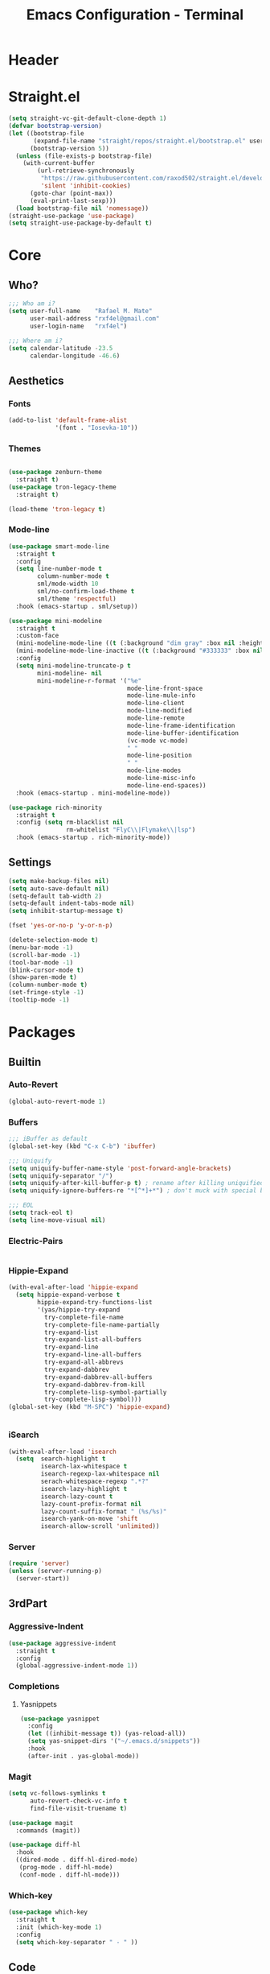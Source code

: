 #+TITLE: Emacs Configuration - Terminal
* Header
* Straight.el
#+NAME: 
#+BEGIN_SRC emacs-lisp
  (setq straight-vc-git-default-clone-depth 1)
  (defvar bootstrap-version)
  (let ((bootstrap-file
         (expand-file-name "straight/repos/straight.el/bootstrap.el" user-emacs-directory))
        (bootstrap-version 5))
    (unless (file-exists-p bootstrap-file)
      (with-current-buffer
          (url-retrieve-synchronously
           "https://raw.githubusercontent.com/raxod502/straight.el/develop/install.el"
           'silent 'inhibit-cookies)
        (goto-char (point-max))
        (eval-print-last-sexp)))
    (load bootstrap-file nil 'nomessage))
  (straight-use-package 'use-package)
  (setq straight-use-package-by-default t)
#+END_SRC

* Core
** Who?
#+NAME: 
#+BEGIN_SRC emacs-lisp
  ;;; Who am i?
  (setq user-full-name    "Rafael M. Mate"
        user-mail-address "rxf4el@gmail.com"
        user-login-name   "rxf4el")

  ;;; Where am i?
  (setq calendar-latitude -23.5
        calendar-longitude -46.6)
#+END_SRC

** Aesthetics
*** Fonts
#+NAME: 
#+BEGIN_SRC emacs-lisp
  (add-to-list 'default-frame-alist
               '(font . "Iosevka-10"))
#+END_SRC

*** Themes
#+NAME: 
#+BEGIN_SRC emacs-lisp

  (use-package zenburn-theme
    :straight t)
  (use-package tron-legacy-theme
    :straight t)

  (load-theme 'tron-legacy t)

 #+END_SRC

*** Mode-line
#+NAME:
#+BEGIN_SRC emacs-lisp
  (use-package smart-mode-line
    :straight t
    :config
    (setq line-number-mode t
          column-number-mode t
          sml/mode-width 10
          sml/no-confirm-load-theme t
          sml/theme 'respectful)
    :hook (emacs-startup . sml/setup))

  (use-package mini-modeline
    :straight t
    :custom-face
    (mini-modeline-mode-line ((t (:background "dim gray" :box nil :height 0.1))))
    (mini-modeline-mode-line-inactive ((t (:background "#333333" :box nil :height 0.1))))
    :config
    (setq mini-modeline-truncate-p t
          mini-modeline- nil
          mini-modeline-r-format '("%e"
                                   mode-line-front-space
                                   mode-line-mule-info
                                   mode-line-client
                                   mode-line-modified
                                   mode-line-remote
                                   mode-line-frame-identification
                                   mode-line-buffer-identification
                                   (vc-mode vc-mode)
                                   " "
                                   mode-line-position
                                   " "
                                   mode-line-modes
                                   mode-line-misc-info
                                   mode-line-end-spaces))
    :hook (emacs-startup . mini-modeline-mode))

  (use-package rich-minority
    :straight t
    :config (setq rm-blacklist nil
                  rm-whitelist "FlyC\\|Flymake\\|lsp")
    :hook (emacs-startup . rich-minority-mode))
#+END_SRC

** Settings
#+NAME: 
#+BEGIN_SRC emacs-lisp
  (setq make-backup-files nil)
  (setq auto-save-default nil)
  (setq-default tab-width 2)
  (setq-default indent-tabs-mode nil)
  (setq inhibit-startup-message t)

  (fset 'yes-or-no-p 'y-or-n-p)

  (delete-selection-mode t)
  (menu-bar-mode -1)
  (scroll-bar-mode -1)
  (tool-bar-mode -1)
  (blink-cursor-mode t)
  (show-paren-mode t)
  (column-number-mode t)
  (set-fringe-style -1)
  (tooltip-mode -1)
#+END_SRC

* Packages
** Builtin
*** Auto-Revert
#+NAME: 
#+BEGIN_SRC emacs-lisp
(global-auto-revert-mode 1)
#+END_SRC

*** Buffers
#+NAME: 
#+BEGIN_SRC emacs-lisp
  ;;; iBuffer as default
  (global-set-key (kbd "C-x C-b") 'ibuffer)

  ;;; Uniquify
  (setq uniquify-buffer-name-style 'post-forward-angle-brackets)
  (setq uniquify-separator "/")
  (setq uniquify-after-kill-buffer-p t) ; rename after killing uniquified
  (setq uniquify-ignore-buffers-re "*[^*]+*") ; don't muck with special buffers

  ;;; EOL
  (setq track-eol t)
  (setq line-move-visual nil)
#+END_SRC

*** Electric-Pairs
#+NAME: 
#+BEGIN_SRC emacs-lisp

#+END_SRC

*** Hippie-Expand
#+NAME: 
#+BEGIN_SRC emacs-lisp
  (with-eval-after-load 'hippie-expand
    (setq hippie-expand-verbose t
          hippie-expand-try-functions-list
          '(yas/hippie-try-expand
            try-complete-file-name
            try-complete-file-name-partially
            try-expand-list
            try-expand-list-all-buffers
            try-expand-line
            try-expand-line-all-buffers
            try-expand-all-abbrevs
            try-expand-dabbrev
            try-expand-dabbrev-all-buffers
            try-expand-dabbrev-from-kill
            try-complete-lisp-symbol-partially
            try-complete-lisp-symbol)))
  (global-set-key (kbd "M-SPC") 'hippie-expand)


#+END_SRC

*** iSearch
#+NAME: 
#+BEGIN_SRC emacs-lisp
  (with-eval-after-load 'isearch
    (setq  search-highlight t
           isearch-lax-whitespace t
           isearch-regexp-lax-whitespace nil
           serach-whitespace-regexp ".*?"
           isearch-lazy-highlight t
           isearch-lazy-count t
           lazy-count-prefix-format nil
           lazy-count-suffix-format " (%s/%s)"
           isearch-yank-on-move 'shift
           isearch-allow-scroll 'unlimited))
#+END_SRC

*** Server
#+NAME: 
#+BEGIN_SRC emacs-lisp
  (require 'server)
  (unless (server-running-p)
    (server-start))
#+END_SRC

** 3rdPart
*** Aggressive-Indent
#+NAME: 
#+BEGIN_SRC emacs-lisp
  (use-package aggressive-indent
    :straight t
    :config
    (global-aggressive-indent-mode 1))
#+END_SRC

*** Completions
**** Yasnippets
#+NAME: 
#+BEGIN_SRC emacs-lisp
  (use-package yasnippet
    :config
    (let ((inhibit-message t)) (yas-reload-all))
    (setq yas-snippet-dirs '("~/.emacs.d/snippets"))
    :hook
    (after-init . yas-global-mode))
#+END_SRC

*** Magit
#+NAME: 
#+BEGIN_SRC emacs-lisp
  (setq vc-follows-symlinks t
        auto-revert-check-vc-info t
        find-file-visit-truename t)

  (use-package magit
    :commands (magit))

  (use-package diff-hl
    :hook
    ((dired-mode . diff-hl-dired-mode)
     (prog-mode . diff-hl-mode)
     (conf-mode . diff-hl-mode)))
#+END_SRC

*** Which-key
#+NAME: 
#+BEGIN_SRC emacs-lisp
  (use-package which-key
    :straight t
    :init (which-key-mode 1)
    :config
    (setq which-key-separator " - " ))
#+END_SRC

** Code
*** Langs
**** Clj
**** Perl
**** Python
**** R
*** Modes
**** *.csv
#+NAME: 
#+BEGIN_SRC emacs-lisp
  (use-package csv-mode
    :mode ("\\.[cC][sS][vV]\\'" . csv-mode))
#+END_SRC

**** *.md
#+NAME: 
#+BEGIN_SRC emacs-lisp
  (use-package markdown-mode
    :custom
    (markdown-fontify-code-blocks-natively t)
    :init
    (add-hook 'markdown-mode-hook 'markdown-toggle-markup-hiding))

#+END_SRC

**** *.nix
#+NAME: 
#+BEGIN_SRC emacs-lisp
  (use-package nix-mode
    :mode ("\\.nix\\'" . nix-mode))
#+END_SRC

**** *.toml
#+NAME: 
#+BEGIN_SRC emacs-lisp
  (use-package toml-mode
    :straight t
    :mode ("\\.toml\\'" . toml-mode))
#+END_SRC

* Footer
#+NAME: 
#+BEGIN_SRC emacs-lisp
#+END_SRC
